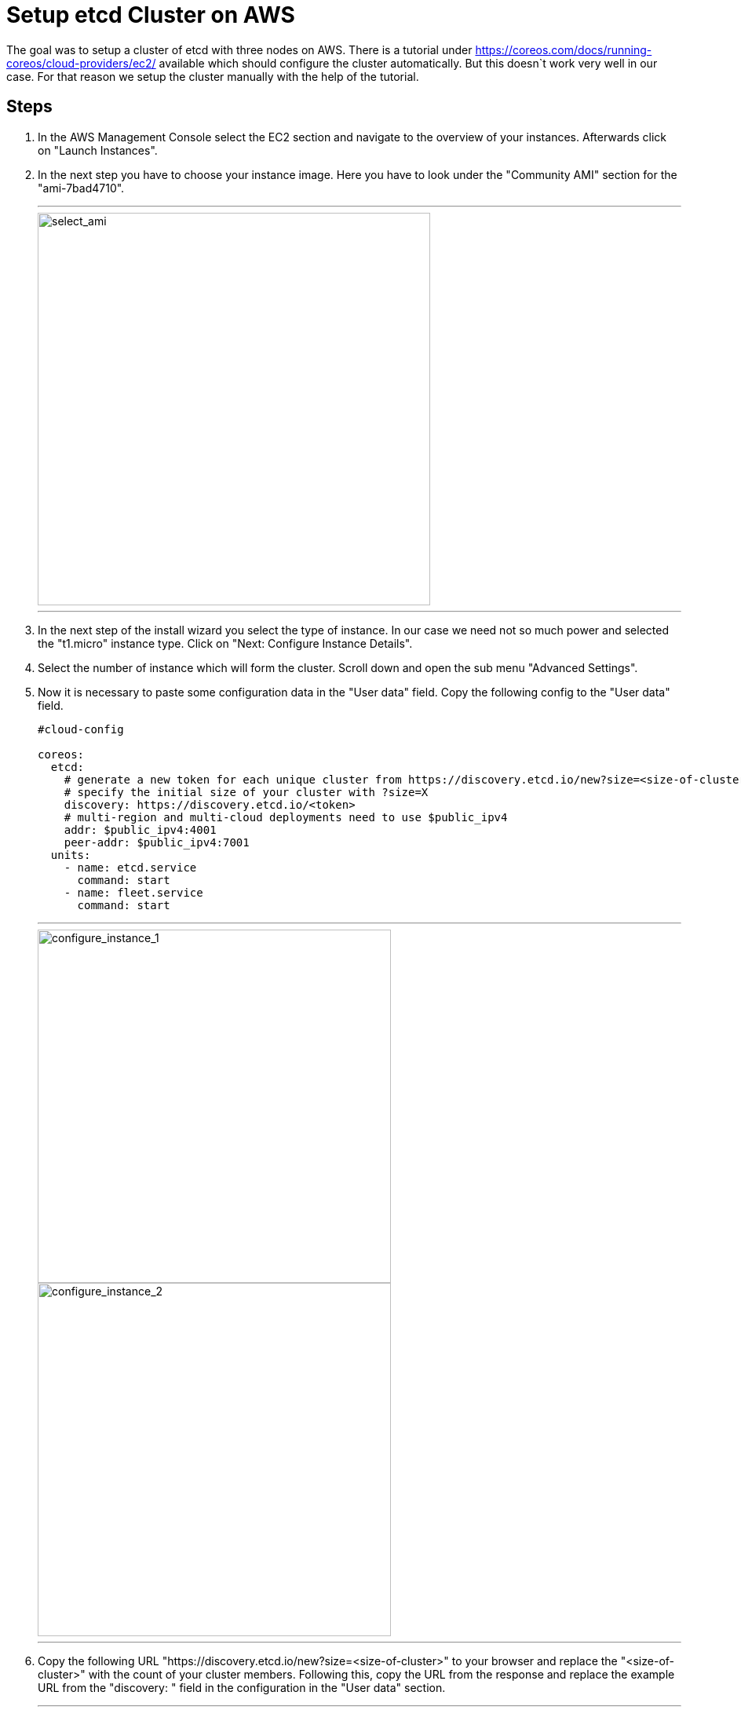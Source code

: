 Setup etcd Cluster on AWS
=========================

The goal was to setup a cluster of etcd with three nodes on AWS.
There is a tutorial under https://coreos.com/docs/running-coreos/cloud-providers/ec2/ available which should configure the cluster automatically.
But this doesn`t work very well in our case. For that reason we setup the cluster manually with the help of the tutorial.

== Steps ==

. In the AWS Management Console select the EC2 section and navigate to the overview of your instances. Afterwards click on "Launch Instances".
. In the next step you have to choose your instance image. Here you have to look under the "Community AMI" section for the "ami-7bad4710".
+
---
image::etcd_pics/select_ami.jpg[select_ami, width=500]
---
+
. In the next step of the install wizard you select the type of instance. In our case we need not so much power and selected the "t1.micro"
instance type. Click on "Next: Configure Instance Details".
. Select the number of instance which will form the cluster. Scroll down and open the sub menu "Advanced Settings".
. Now it is necessary to paste some configuration data in the "User data" field. Copy the following config to the "User data" field.
+
----
#cloud-config

coreos:
  etcd:
    # generate a new token for each unique cluster from https://discovery.etcd.io/new?size=<size-of-cluster>
    # specify the initial size of your cluster with ?size=X
    discovery: https://discovery.etcd.io/<token>
    # multi-region and multi-cloud deployments need to use $public_ipv4
    addr: $public_ipv4:4001
    peer-addr: $public_ipv4:7001
  units:
    - name: etcd.service
      command: start
    - name: fleet.service
      command: start

----
+

---
image::etcd_pics/configure_instance_1.jpg[configure_instance_1, width=450, float=left]
image::etcd_pics/configure_instance_2.jpg[configure_instance_2, width=450, float=right]
---

. Copy the following URL "https://discovery.etcd.io/new?size=<size-of-cluster>" to your browser and replace
the "<size-of-cluster>" with the count of your cluster members. Following this, copy the URL from the response and replace the example URL from the
"discovery: " field in the configuration in the "User data" section.
+
---
image::etcd_pics/discovery_url.jpg[discovery_url, width=450]
---
+
. Skip the next steps until "Configure Security Groups". Here you have to open Port 4001 and 7001 for Custom TCP and then click on "Preview and Launch".
+
---
image::etcd_pics/security_group.jpg[security_group]
---
+
. In the last step you get an overview over your configuration and then click on "Launch". A window will pop up where you have the possibility
to select or create a new keypair to connect to your instances afterwards. You should select a keypair because maybe you will have a look at the
configuration etc.
+
---
image::etcd_pics/key_pair.jpg[key_pair, width=450]
---
+
. In the last step you can test if the cluster will work correctly. Select the ip address from one member and type following command on your terminal
curl -L http://<ip-address>/version. If there is no error and you will see a version number on your terminal you have configured the cluster successfull.
